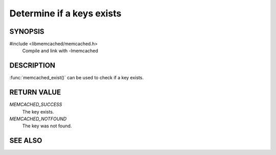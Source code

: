 Determine if a keys exists
==========================

SYNOPSIS
--------

#include <libmemcached/memcached.h>
    Compile and link with -lmemcached

.. function::  memcached_return_t memcached_exist(memcached_st *ptr, char *key, size_t *key_length)

.. function::  memcached_return_t memcached_exist_by_key(memcached_st *ptr, char *group_key, size_t *group_key_length, char *key, size_t *key_length)

    :param ptr: pointer to an initialized `memcached_st` struct
    :param group_key: the key namespace
    :param group_key_length: length of the `group_key` without any terminating zero
    :param key: the key to check
    :param key_length: length of the `key` without any terminating zero
    :returns: `memcached_return_t` indicating success

.. versionadded:: 0.53

DESCRIPTION
-----------

:func:`memcached_exist()` can be used to check if a key exists.

RETURN VALUE
------------

`MEMCACHED_SUCCESS`
  The key exists.

`MEMCACHED_NOTFOUND`
  The key was not found.

SEE ALSO
--------

.. only:: man

    :manpage:`memcached(1)`
    :manpage:`libmemcached(3)`
    :manpage:`memcached_strerror(3)`

.. only:: html

    * :manpage:`memcached(1)`
    * :doc:`../libmemcached`
    * :doc:`memcached_strerror`
